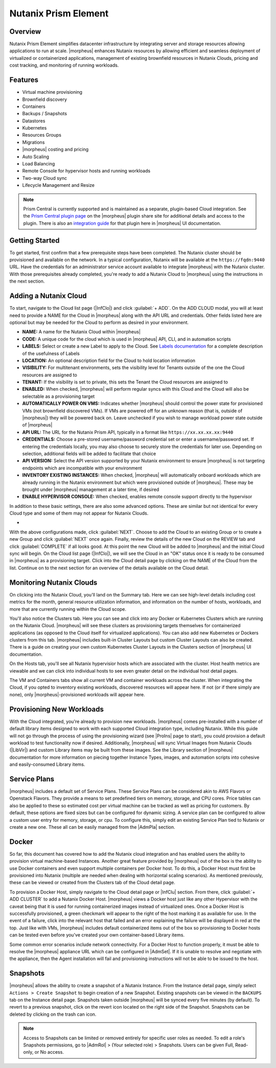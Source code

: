 Nutanix Prism Element
---------------------

Overview
^^^^^^^^

Nutanix Prism Element simplifies datacenter infrastructure by integrating server and storage resources allowing applications to run at scale. |morpheus| enhances Nutanix resources by allowing efficient and seamless deployment of virtualized or containerized applications, management of existing brownfield resources in Nutanix Clouds, pricing and cost tracking, and monitoring of running workloads.

Features
^^^^^^^^

* Virtual machine provisioning
* Brownfield discovery
* Containers
* Backups / Snapshots
* Datastores
* Kubernetes
* Resources Groups
* Migrations
* |morpheus| costing and pricing
* Auto Scaling
* Load Balancing
* Remote Console for hypervisor hosts and running workloads
* Two-way Cloud sync
* Lifecycle Management and Resize

.. Note:: Prism Central is currently supported and is maintained as a separate, plugin-based Cloud integration. See the `Prism Central plugin page <https://share.morpheusdata.com/plugin/morpheus-nutanix-prism/about>`_ on the |morpheus| plugin share site for additional details and access to the plugin. There is also an `integration guide <https://docs.morpheusdata.com/en/latest/integration_guides/Clouds/prismCentral/prismCentral.html>`_ for that plugin here in |morpheus| UI documentation.

Getting Started
^^^^^^^^^^^^^^^

To get started, first confirm that a few prerequisite steps have been completed. The Nutanix cluster should be provisioned and available on the network. In a typical configuration, Nutanix will be available at the ``https://fqdn:9440`` URL. Have the credentials for an administrator service account available to integrate |morpheus| with the Nutanix cluster. With those prerequisites already completed, you're ready to add a Nutanix Cloud to |morpheus| using the instructions in the next section.

Adding a Nutanix Cloud
^^^^^^^^^^^^^^^^^^^^^^^

To start, navigate to the Cloud list page (|InfClo|) and click :guilabel:`+ ADD`. On the ADD CLOUD modal, you will at least need to provide a NAME for the Cloud in |morpheus| along with the API URL and credentials. Other fields listed here are optional but may be needed for the Cloud to perform as desired in your environment.

- **NAME:** A name for the Nutanix Cloud within |morpheus|
- **CODE:** A unique code for the cloud which is used in |morpheus| API, CLI, and in automation scripts
- **LABELS:** Select or create a new Label to apply to the Cloud. See `Labels documentation <https://docs.morpheusdata.com/en/latest/library/labels.html>`_ for a complete description of the usefulness of Labels
- **LOCATION:** An optional description field for the Cloud to hold location information
- **VISIBILITY:** For multitenant environments, sets the visibility level for Tenants outside of the one the Cloud resources are assigned to
- **TENANT:** If the visibility is set to private, this sets the Tenant the Cloud resources are assigned to
- **ENABLED:** When checked, |morpheus| will perform regular syncs with this Cloud and the Cloud will also be selectable as a provisioning target
- **AUTOMATICALLY POWER ON VMS:** Indicates whether |morpheus| should control the power state for provisioned VMs (not brownfield discovered VMs). If VMs are powered off for an unknown reason (that is, outside of |morpheus|) they will be powered back on. Leave unchecked if you wish to manage workload power state outside of |morpheus|
- **API URL:** The URL for the Nutanix Prism API, typically in a format like ``https://xx.xx.xx.xx:9440``
- **CREDENTIALS:** Choose a pre-stored username/password credential set or enter a username/password set. If entering the credentials locally, you may also choose to securely store the credentials for later use. Depending on selection, additional fields will be added to facilitate that choice
- **API VERSION:** Select the API version supported by your Nutanix environment to ensure |morpheus| is not targeting endpoints which are incompatible with your environment
- **INVENTORY EXISTING INSTANCES:** When checked, |morpheus| will automatically onboard workloads which are already running in the Nutanix environment but which were provisioned outside of |morpheus|. These may be brought under |morpheus| management at a later time, if desired
- **ENABLE HYPERVISOR CONSOLE:** When checked, enables remote console support directly to the hypervisor

In addition to these basic settings, there are also some advanced options. These are similar but not identical for every Cloud type and some of them may not appear for Nutanix Clouds.

- .. toggle-header:: :header: **Advanced Cloud Options**

    .. include:: /integration_guides/Clouds/advanced_options.rst

    |

With the above configurations made, click :guilabel:`NEXT`. Choose to add the Cloud to an existing Group or to create a new Group and click :guilabel:`NEXT` once again. Finally, review the details of the new Cloud on the REVIEW tab and click :guilabel:`COMPLETE` if all looks good. At this point the new Cloud will be added to |morpheus| and the initial Cloud sync will begin. On the Cloud list page (|InfClo|), we will see the Cloud in an "OK" status once it is ready to be consumed in |morpheus| as a provisioning target. Click into the Cloud detail page by clicking on the NAME of the Cloud from the list. Continue on to the next section for an overview of the details available on the Cloud detail.

Monitoring Nutanix Clouds
^^^^^^^^^^^^^^^^^^^^^^^^^

On clicking into the Nutanix Cloud, you'll land on the Summary tab. Here we can see high-level details including cost metrics for the month, general resource utilization information, and information on the number of hosts, workloads, and more that are currently running within the Cloud scope.

.. image:: /images/integration_guides/clouds/nutanix/cloudDetail.png

You'll also notice the Clusters tab. Here you can see and click into any Docker or Kubernetes Clusters which are running on the Nutanix Cloud. |morpheus| will see these clusters as provisioning targets themselves for containerized applications (as opposed to the Cloud itself for virtualized applications). You can also add new Kubernetes or Dockers clusters from this tab. |morpheus| includes built-in Cluster Layouts but custom Cluster Layouts can also be created. There is a guide on creating your own custom Kubernetes Cluster Layouts in the Clusters section of |morpheus| UI documentation.

On the Hosts tab, you'll see all Nutanix hypervisior hosts which are associated with the cluster. Host health metrics are viewable and we can click into individual hosts to see even greater detail on the individual host detail pages.

The VM and Containers tabs show all current VM and container workloads across the cluster. When integrating the Cloud, if you opted to inventory existing workloads, discovered resources will appear here. If not (or if there simply are none), only |morpheus|-provisioned workloads will appear here.

Provisioning New Workloads
^^^^^^^^^^^^^^^^^^^^^^^^^^

With the Cloud integrated, you're already to provision new workloads. |morpheus| comes pre-installed with a number of default library items designed to work with each supported Cloud integration type, including Nutanix. While this guide will not go through the process of using the provisioning wizard (see |ProIns| page to start), you could provision a default workload to test functionality now if desired. Additionally, |morpheus| will sync Virtual Images from Nutanix Clouds (|LibVir|) and custom Library items may be built from these images. See the Library section of |morpheus| documentation for more information on piecing together Instance Types, images, and automation scripts into cohesive and easily-consumed Library items.

Service Plans
^^^^^^^^^^^^^

|morpheus| includes a default set of Service Plans. These Service Plans can be considered akin to AWS Flavors or Openstack Flavors. They provide a means to set predefined tiers on memory, storage, and CPU cores. Price tables can also be applied to these so estimated cost per virtual machine can be tracked as well as pricing for customers. By default, these options are fixed sizes but can be configured for dynamic sizing. A service plan can be configured to allow a custom user entry for memory, storage, or cpu. To configure this, simply edit an existing Service Plan tied to Nutanix or create a new one. These all can be easily managed from the |AdmPla| section.

Docker
^^^^^^

So far, this document has covered how to add the Nutanix cloud integration and has enabled users the ability to provision virtual machine-based Instances. Another great feature provided by |morpheus| out of the box is the ability to use Docker containers and even support multiple containers per Docker host. To do this, a Docker Host must first be provisioned into Nutanix (multiple are needed when dealing with horizontal scaling scenarios). As mentioned previously, these can be viewed or created from the Clusters tab of the Cloud detail page.

To provision a Docker Host, simply navigate to the Cloud detail page or |InfClu| section. From there, click :guilabel:`+ ADD CLUSTER` to add a Nutanix Docker Host. |morpheus| views a Docker host just like any other Hypervisor with the caveat being that it is used for running containerized images instead of virtualized ones. Once a Docker Host is successfully provisioned, a green checkmark will appear to the right of the host marking it as available for use. In the event of a failure, click into the relevant host that failed and an error explaining the failure will be displayed in red at the top. Just like with VMs, |morpheus| includes default containerized items out of the box so provisioning to Docker hosts can be tested even before you've created your own container-based Library items.

Some common error scenarios include network connectivity. For a Docker Host to function properly, it must be able to resolve the |morpheus| appliance URL which can be configured in |AdmSet|. If it is unable to resolve and negotiate with the appliance, then the Agent installation will fail and provisioning instructions will not be able to be issued to the host.

Snapshots
^^^^^^^^^

|morpheus| allows the ability to create a snapshot of a Nutanix Instance.  From the Instance detail page, simply select ``Actions > Create Snapshot`` to begin creation of a new Snapshot. Existing snapshots can be viewed in the ``BACKUPS`` tab on the Instance detail page. Snapshots taken outside |morpheus| will be synced every five minutes (by default). To revert to a previous snapshot, click on the revert icon located on the right side of the Snapshot. Snapshots can be deleted by clicking on the trash can icon.

.. Note:: Access to Snapshots can be limited or removed entirely for specific user roles as needed. To edit a role's Snapshots permissions, go to |AdmRol| > (Your selected role) > Snapshots. Users can be given Full, Read-only, or No access.
